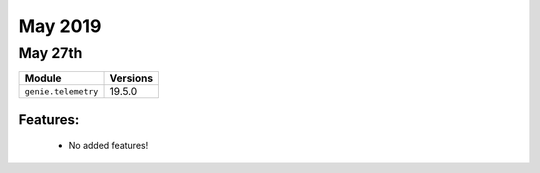 May 2019
========

May 27th
--------

+-------------------------------+-------------------------------+
| Module                        | Versions                      |
+===============================+===============================+
| ``genie.telemetry``           | 19.5.0                        |
+-------------------------------+-------------------------------+


Features:
^^^^^^^^^

 * No added features!